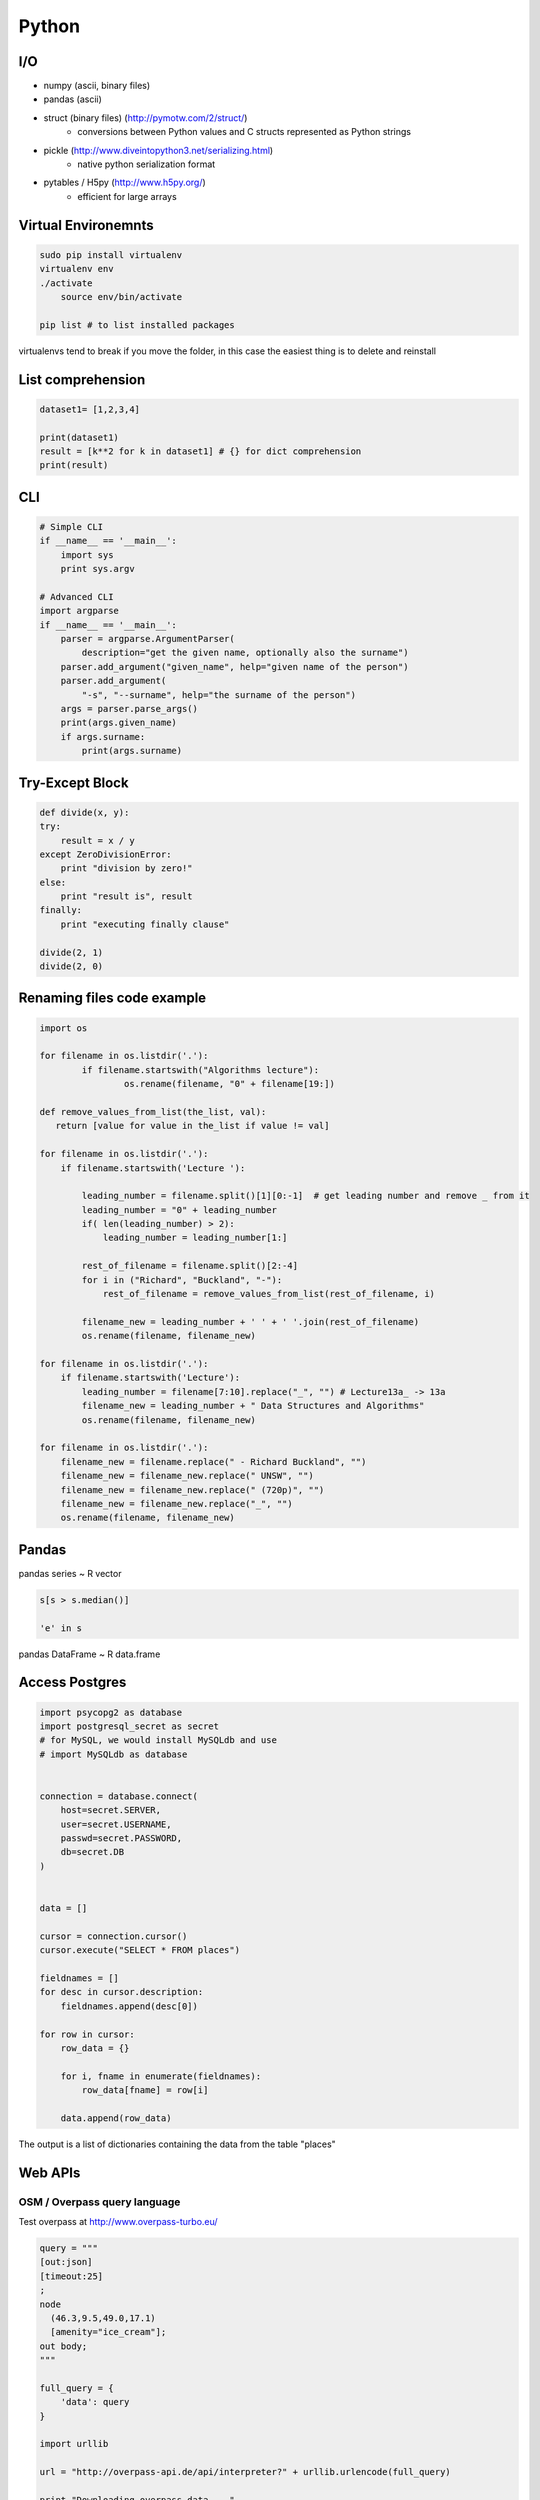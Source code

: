 Python
######


I/O
===

* numpy (ascii, binary files)
* pandas (ascii)
* struct (binary files) (http://pymotw.com/2/struct/)
    * conversions between Python values and C structs represented as Python strings
* pickle (http://www.diveintopython3.net/serializing.html)
    * native python serialization format
* pytables / H5py (http://www.h5py.org/)
    * efficient for large arrays


Virtual Environemnts
====================

.. code-block:: bash

    sudo pip install virtualenv
    virtualenv env
    ./activate
	source env/bin/activate

    pip list # to list installed packages

virtualenvs tend to break if you move the folder, in this case the easiest thing
is to delete and reinstall

List comprehension
==================

.. code-block:: python

    dataset1= [1,2,3,4]

    print(dataset1)
    result = [k**2 for k in dataset1] # {} for dict comprehension
    print(result)


CLI
===

.. code-block:: python

    # Simple CLI
    if __name__ == '__main__':
        import sys
        print sys.argv

    # Advanced CLI
    import argparse
    if __name__ == '__main__':
        parser = argparse.ArgumentParser(
            description="get the given name, optionally also the surname")
        parser.add_argument("given_name", help="given name of the person")
        parser.add_argument(
            "‐s", "‐‐surname", help="the surname of the person")
        args = parser.parse_args()
        print(args.given_name)
        if args.surname:
            print(args.surname)


Try-Except Block
================

.. code-block:: python

    def divide(x, y):
    try:
        result = x / y
    except ZeroDivisionError:
        print "division by zero!"
    else:
        print "result is", result
    finally:
        print "executing finally clause"

    divide(2, 1)
    divide(2, 0)


Renaming files code example
===========================

.. code-block:: python

	import os

	for filename in os.listdir('.'):
		if filename.startswith("Algorithms lecture"):
			os.rename(filename, "0" + filename[19:])

	def remove_values_from_list(the_list, val):
	   return [value for value in the_list if value != val]

	for filename in os.listdir('.'):
	    if filename.startswith('Lecture '):

	        leading_number = filename.split()[1][0:-1]  # get leading number and remove _ from it
	        leading_number = "0" + leading_number
	        if( len(leading_number) > 2):
	            leading_number = leading_number[1:]

	        rest_of_filename = filename.split()[2:-4]
	        for i in ("Richard", "Buckland", "-"):
	            rest_of_filename = remove_values_from_list(rest_of_filename, i)

	        filename_new = leading_number + ' ' + ' '.join(rest_of_filename)
	        os.rename(filename, filename_new)

	for filename in os.listdir('.'):
	    if filename.startswith('Lecture'):
	        leading_number = filename[7:10].replace("_", "") # Lecture13a_ -> 13a
	        filename_new = leading_number + " Data Structures and Algorithms"
	        os.rename(filename, filename_new)

	for filename in os.listdir('.'):
	    filename_new = filename.replace(" - Richard Buckland", "")
	    filename_new = filename_new.replace(" UNSW", "")
	    filename_new = filename_new.replace(" (720p)", "")
	    filename_new = filename_new.replace("_", "")
	    os.rename(filename, filename_new)

Pandas
======

pandas series ~ R vector

.. code-block:: python

    s[s > s.median()]

    'e' in s

pandas DataFrame ~ R data.frame


Access Postgres
================

.. code-block:: python

    import psycopg2 as database
    import postgresql_secret as secret
    # for MySQL, we would install MySQLdb and use
    # import MySQLdb as database


    connection = database.connect(
        host=secret.SERVER,
        user=secret.USERNAME,
        passwd=secret.PASSWORD,
        db=secret.DB
    )


    data = []

    cursor = connection.cursor()
    cursor.execute("SELECT * FROM places")

    fieldnames = []
    for desc in cursor.description:
        fieldnames.append(desc[0])

    for row in cursor:
        row_data = {}

        for i, fname in enumerate(fieldnames):
            row_data[fname] = row[i]

        data.append(row_data)

The output is a list of dictionaries containing the data from the table "places"


Web APIs
========

OSM / Overpass query language
-----------------------------

Test overpass at http://www.overpass-turbo.eu/


.. code-block:: python

    query = """
    [out:json]
    [timeout:25]
    ;
    node
      (46.3,9.5,49.0,17.1)
      [amenity="ice_cream"];
    out body;
    """

    full_query = {
        'data': query
    }

    import urllib

    url = "http://overpass-api.de/api/interpreter?" + urllib.urlencode(full_query)

    print "Downloading overpass data ..."

    urllib.urlretrieve (url, 'data/overpass_raw.json')

    print "Done."


Object orientation
==================

Encapsulation
-------------

pseudo-encapsulation realized through "_" and "__" in variable names

http://stackoverflow.com/questions/1301346/the-meaning-of-a-single-and-a-double-underscore-before-an-object-name-in-python


Inheritance
-----------

.. code-block:: python

    class Human(object):
        def core_functionality():
            ....

    class Student(Human):
        def additional_functionality(self):
            ....


.. code-block:: python

    class Shape(object):
        def __init__(self, color):
            self.color = color


    class Rectangle(Shape):
        def __init__(self, width, height, color):
            super(Rectange, self).__init__(color)
            self.width = width
            self.height = height


    class Circle(Shape):
        def __init__(self, color, radius):
            super(Rectange, self).__init__(color)
            self.radius = radius

        def calculate_area(self):
            import math
            print(self.radius * self.radius * math.pi)



redefining methods


.. code-block:: python

    import math

    class Pizza (object):
        def __init__ ( self , radius):
            self .radius = radius

        def circumference ( self ):
            return 2 * math.pi * self .radius

    class Calzone (Pizza):
        def circumference ( self ):
            c = super(Calzone, self ).cf()
            return c / 2. + 2 * self .radius


netCDF4
=======

required workaround for netcdf4 install

.. code-block:: python

    sudo CFLAGS="-I/usr/include/hdf5/serial/" pip install netCDF4

GDAL / Rasterio
===============

Import raster data and display some info with rasterio

.. code-block:: python

    import os
    import rasterio

    os.chdir('/home/hoelk/Dropbox/uni/geopython/12_gdal/')

    with rasterio.drivers():
        with rasterio.open(os.path.join("07 dsm_zco.tif")) as src:
            print(src.driver)
            print 'Origin = (', src.affine[2], ',', src.affine[5], ')'
            print 'Pixel Size = (', src.affine[0], ',', src.affine[4], ')'
            print(src.crs_wkt)
            print(src.res)
            print(src.nodatavals)
            print(src.dtypes)
